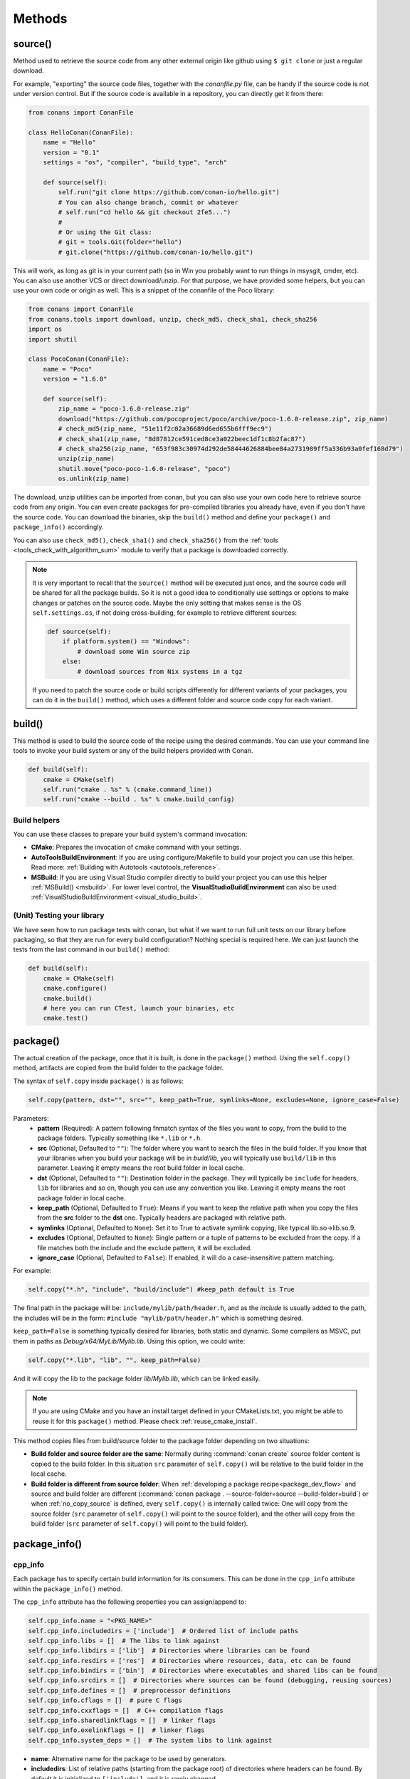 .. _methods:

Methods
=======

.. _method_source:

source()
--------

Method used to retrieve the source code from any other external origin like github using ``$ git clone`` or just a regular download.

For example, "exporting" the source code files, together with the *conanfile.py* file, can be handy if the source code is not under version
control. But if the source code is available in a repository, you can directly get it from there:

.. code-block:: python

    from conans import ConanFile

    class HelloConan(ConanFile):
        name = "Hello"
        version = "0.1"
        settings = "os", "compiler", "build_type", "arch"

        def source(self):
            self.run("git clone https://github.com/conan-io/hello.git")
            # You can also change branch, commit or whatever
            # self.run("cd hello && git checkout 2fe5...")
            #
            # Or using the Git class:
            # git = tools.Git(folder="hello")
            # git.clone("https://github.com/conan-io/hello.git")


This will work, as long as git is in your current path (so in Win you probably want to run things in msysgit, cmder, etc). You can also use
another VCS or direct download/unzip. For that purpose, we have provided some helpers, but you can use your own code or origin as well. This
is a snippet of the conanfile of the Poco library:

..  code-block:: python

    from conans import ConanFile
    from conans.tools import download, unzip, check_md5, check_sha1, check_sha256
    import os
    import shutil

    class PocoConan(ConanFile):
        name = "Poco"
        version = "1.6.0"

        def source(self):
            zip_name = "poco-1.6.0-release.zip"
            download("https://github.com/pocoproject/poco/archive/poco-1.6.0-release.zip", zip_name)
            # check_md5(zip_name, "51e11f2c02a36689d6ed655b6fff9ec9")
            # check_sha1(zip_name, "8d87812ce591ced8ce3a022beec1df1c8b2fac87")
            # check_sha256(zip_name, "653f983c30974d292de58444626884bee84a2731989ff5a336b93a0fef168d79")
            unzip(zip_name)
            shutil.move("poco-poco-1.6.0-release", "poco")
            os.unlink(zip_name)

The download, unzip utilities can be imported from conan, but you can also use your own code here
to retrieve source code from any origin. You can even create packages for pre-compiled libraries
you already have, even if you don't have the source code. You can download the binaries, skip
the ``build()`` method and define your ``package()`` and ``package_info()`` accordingly.

You can also use ``check_md5()``, ``check_sha1()`` and ``check_sha256()`` from the :ref:`tools <tools_check_with_algorithm_sum>` module to
verify that a package is downloaded correctly.

.. note::

    It is very important to recall that the ``source()`` method will be executed just once, and the source code will be shared for all the
    package builds. So it is not a good idea to conditionally use settings or options to make changes or patches on the source code. Maybe
    the only setting that makes sense is the OS ``self.settings.os``, if not doing cross-building, for example to retrieve different
    sources:

    .. code-block:: python

            def source(self):
                if platform.system() == "Windows":
                    # download some Win source zip
                else:
                    # download sources from Nix systems in a tgz

    If you need to patch the source code or build scripts differently for different variants of your packages, you can do it in the
    ``build()`` method, which uses a different folder and source code copy for each variant.

build()
-------

This method is used to build the source code of the recipe using the desired commands. You can use your command line tools to invoke your
build system or any of the build helpers provided with Conan.

.. code-block:: python

    def build(self):
        cmake = CMake(self)
        self.run("cmake . %s" % (cmake.command_line))
        self.run("cmake --build . %s" % cmake.build_config)

Build helpers
+++++++++++++

You can use these classes to prepare your build system's command invocation:

- **CMake**: Prepares the invocation of cmake command with your settings.
- **AutoToolsBuildEnvironment**: If you are using configure/Makefile to build your project you can use this helper. Read more:
  :ref:`Building with Autotools <autotools_reference>`.
- **MSBuild**: If you are using Visual Studio compiler directly to build your project you can use this helper :ref:`MSBuild() <msbuild>`.
  For lower level control, the **VisualStudioBuildEnvironment** can also be used: :ref:`VisualStudioBuildEnvironment <visual_studio_build>`.

(Unit) Testing your library
+++++++++++++++++++++++++++

We have seen how to run package tests with conan, but what if we want to run full unit tests on
our library before packaging, so that they are run for every build configuration?
Nothing special is required here. We can just launch the tests from the last command in our
``build()`` method:

.. code-block:: python

    def build(self):
        cmake = CMake(self)
        cmake.configure()
        cmake.build()
        # here you can run CTest, launch your binaries, etc
        cmake.test()

.. _method_package:

package()
---------

The actual creation of the package, once that it is built, is done in the ``package()`` method. Using the ``self.copy()`` method, artifacts
are copied from the build folder to the package folder.

The syntax of ``self.copy`` inside ``package()`` is as follows:

.. code-block:: python

    self.copy(pattern, dst="", src="", keep_path=True, symlinks=None, excludes=None, ignore_case=False)

Parameters:
    - **pattern** (Required): A pattern following fnmatch syntax of the files you want to copy, from the build to the package folders.
      Typically something like ``*.lib`` or ``*.h``.
    - **src** (Optional, Defaulted to ``""``): The folder where you want to search the files in the build folder. If you know that your
      libraries when you build your package will be in *build/lib*, you will typically use ``build/lib`` in this parameter. Leaving it empty
      means the root build folder in local cache.
    - **dst** (Optional, Defaulted to ``""``): Destination folder in the package. They will typically be ``include`` for headers, ``lib``
      for libraries and so on, though you can use any convention you like. Leaving it empty means the root package folder in local cache.
    - **keep_path** (Optional, Defaulted to ``True``): Means if you want to keep the relative path when you copy the files from the **src**
      folder to the **dst** one. Typically headers are packaged with relative path.
    - **symlinks** (Optional, Defaulted to ``None``): Set it to True to activate symlink copying, like typical lib.so->lib.so.9.
    - **excludes** (Optional, Defaulted to ``None``): Single pattern or a tuple of patterns to be excluded from the copy. If a file matches
      both the include and the exclude pattern, it will be excluded.
    - **ignore_case** (Optional, Defaulted to ``False``): If enabled, it will do a case-insensitive pattern matching.

For example:

.. code-block:: python

    self.copy("*.h", "include", "build/include") #keep_path default is True

The final path in the package will be: ``include/mylib/path/header.h``, and as the *include* is usually added to the path, the includes
will be in the form: ``#include "mylib/path/header.h"`` which is something desired.

``keep_path=False`` is something typically desired for libraries, both static and dynamic. Some compilers as MSVC, put them in paths as
*Debug/x64/MyLib/Mylib.lib*. Using this option, we could write:

.. code-block:: python

    self.copy("*.lib", "lib", "", keep_path=False)

And it will copy the lib to the package folder *lib/Mylib.lib*, which can be linked easily.

.. note::

    If you are using CMake and you have an install target defined in your CMakeLists.txt, you might be able to reuse it for this
    ``package()`` method. Please check :ref:`reuse_cmake_install`.

This method copies files from build/source folder to the package folder depending on two situations:

- **Build folder and source folder are the same**: Normally during :command:`conan create` source folder content is copied to the build
  folder. In this situation ``src`` parameter of ``self.copy()`` will be relative to the build folder in the local cache.

- **Build folder is different from source folder**: When :ref:`developing a package recipe<package_dev_flow>` and source and build folder
  are different (:command:`conan package . --source-folder=source --build-folder=build`) or when :ref:`no_copy_source` is defined,
  every ``self.copy()`` is internally called twice: One will copy from the source folder (``src`` parameter of ``self.copy()`` will point to the
  source folder), and the other will copy from the build folder (``src`` parameter of ``self.copy()`` will point to the build folder).

.. _method_package_info:

package_info()
--------------

cpp_info
++++++++

Each package has to specify certain build information for its consumers. This can be done in the ``cpp_info`` attribute within the
``package_info()`` method.

The ``cpp_info`` attribute has the following properties you can assign/append to:

.. code-block:: python

    self.cpp_info.name = "<PKG_NAME>"
    self.cpp_info.includedirs = ['include']  # Ordered list of include paths
    self.cpp_info.libs = []  # The libs to link against
    self.cpp_info.libdirs = ['lib']  # Directories where libraries can be found
    self.cpp_info.resdirs = ['res']  # Directories where resources, data, etc can be found
    self.cpp_info.bindirs = ['bin']  # Directories where executables and shared libs can be found
    self.cpp_info.srcdirs = []  # Directories where sources can be found (debugging, reusing sources)
    self.cpp_info.defines = []  # preprocessor definitions
    self.cpp_info.cflags = []  # pure C flags
    self.cpp_info.cxxflags = []  # C++ compilation flags
    self.cpp_info.sharedlinkflags = []  # linker flags
    self.cpp_info.exelinkflags = []  # linker flags
    self.cpp_info.system_deps = []  # The system libs to link against

- **name**: Alternative name for the package to be used by generators.
- **includedirs**: List of relative paths (starting from the package root) of directories where headers can be found. By default it is
  initialized to ``['include']``, and it is rarely changed.
- **libs**: Ordered list of libs the client should link against. Empty by default, it is common that different configurations produce
  different library names. For example:

.. code-block:: python

    def package_info(self):
        if not self.settings.os == "Windows":
            self.cpp_info.libs = ["libzmq-static.a"] if self.options.static else ["libzmq.so"]
        else:
            ...

- **libdirs**: List of relative paths (starting from the package root) of directories in which to find library object binaries (\*.lib,
  \*.a, \*.so, \*.dylib). By default it is initialized to ``['lib']``, and it is rarely changed.
- **resdirs**: List of relative paths (starting from the package root) of directories in which to find resource files (images, xml, etc). By
  default it is initialized to ``['res']``, and it is rarely changed.
- **bindirs**: List of relative paths (starting from the package root) of directories in which to find library runtime binaries (like
  Windows .dlls). By default it is initialized to ``['bin']``, and it is rarely changed.
- **srcdirs**: List of relative paths (starting from the package root) of directories in which to find sources (like
  .c, .cpp). By default it is empty. It might be used to store sources (for later debugging of packages, or to reuse those sources building
  them in other packages too).
- **defines**: Ordered list of preprocessor directives. It is common that the consumers have to specify some sort of defines in some cases,
  so that including the library headers matches the binaries.
- **system_deps**: Ordered list of system libs the consumer should link against. Empty by default.
- **cflags**, **cxxflags**, **sharedlinkflags**, **exelinkflags**: List of flags that the consumer should activate for proper behavior.
  Usage of C++11 could be configured here, for example, although it is true that the consumer may want to do some flag processing to check
  if different dependencies are setting incompatible flags (c++11 after c++14).

.. code-block:: python

    if self.options.static:
        if self.settings.compiler == "Visual Studio":
            self.cpp_info.libs.append("ws2_32")
        self.cpp_info.defines = ["ZMQ_STATIC"]

        if not self.settings.os == "Windows":
            self.cpp_info.cxxflags = ["-pthread"]

Note that due to the way that some build systems, like CMake, manage forward and back slashes, it might
be more robust passing flags for Visual Studio compiler with dash instead. Using ``"/NODEFAULTLIB:MSVCRT"``,
for example, might fail when using CMake targets mode, so the following is preferred and works both
in the global and targets mode of CMake:

.. code-block:: python

    def package_info(self):
        self.cpp_info.exelinkflags = ["-NODEFAULTLIB:MSVCRT",
                                      "-DEFAULTLIB:LIBCMT"]

If your recipe has requirements, you can access to your requirements ``cpp_info`` as well using the ``deps_cpp_info`` object.

.. code-block:: python

    class OtherConan(ConanFile):
        name = "OtherLib"
        version = "1.0"
        requires = "MyLib/1.6.0@conan/stable"

        def build(self):
            self.output.warn(self.deps_cpp_info["MyLib"].libdirs)

.. note::

    Please take into account that defining ``self.cpp_info.bindirs`` directories, does not have any effect on system paths, PATH environment
    variable, nor will be directly accessible by consumers. ``self.cpp_info`` information is translated to build-systems information via
    generators, for example for CMake, it will be a variable in ``conanbuildinfo.cmake``. If you want a package to make accessible its
    executables to its consumers, you have to specify it with ``self.env_info`` as described in :ref:`method_package_info_env_info`.

.. _method_package_info_env_info:

env_info
++++++++

Each package can also define some environment variables that the package needs to be reused. It's specially useful for
:ref:`installer packages<create_installer_packages>`, to set the path with the "bin" folder of the packaged application. This can be done in
the ``env_info`` attribute within the ``package_info()`` method.

.. code-block:: python

    self.env_info.path.append("ANOTHER VALUE") # Append "ANOTHER VALUE" to the path variable
    self.env_info.othervar = "OTHER VALUE" # Assign "OTHER VALUE" to the othervar variable
    self.env_info.thirdvar.append("some value") # Every variable can be set or appended a new value

One of the most typical usages for the PATH environment variable, would be to add the current binary package directories to the path, so
consumers can use those executables easily:

.. code-block:: python

    # assuming the binaries are in the "bin" subfolder
    self.env_info.PATH.append(os.path.join(self.package_folder, "bin"))

The :ref:`virtualenv<virtual_environment_generator>` generator will use the ``self.env_info`` variables to prepare a script to
activate/deactivate a virtual environment. However, this could be directly done using the :ref:`virtualrunenv_generator` generator.

They will be automatically applied before calling the consumer *conanfile.py* methods ``source()``, ``build()``, ``package()`` and
``imports()``.

If your recipe has requirements, you can access to your requirements ``env_info`` as well using the ``deps_env_info`` object.

.. code-block:: python

    class OtherConan(ConanFile):
        name = "OtherLib"
        version = "1.0"
        requires = "MyLib/1.6.0@conan/stable"

        def build(self):
            self.output.warn(self.deps_env_info["MyLib"].othervar)

.. _method_package_info_user_info:

user_info
+++++++++

If you need to declare custom variables not related with C/C++ (``cpp_info``) and the variables are not environment variables
(``env_info``), you can use the ``self.user_info`` object.

Currently only the ``cmake``, ``cmake_multi`` and ``txt`` generators supports ``user_info`` variables.

.. code-block:: python

    class MyLibConan(ConanFile):
        name = "MyLib"
        version = "1.6.0"

        # ...

        def package_info(self):
            self.user_info.var1 = 2

For the example above, in the ``cmake`` and ``cmake_multi`` generators, a variable ``CONAN_USER_MYLIB_var1`` will be declared. If your
recipe has requirements, you can access to your requirements ``user_info`` using the ``deps_user_info`` object.

.. code-block:: python

    class OtherConan(ConanFile):
        name = "OtherLib"
        version = "1.0"
        requires = "MyLib/1.6.0@conan/stable"

        def build(self):
            self.out.warn(self.deps_user_info["MyLib"].var1)

.. important::

    Both ``env_info`` and ``user_info`` objects store information in a "key <-> value" form and the values are always considered strings.
    This is done for serialization purposes to *conanbuildinfo.txt* files and to avoid the deserialization of complex structures. It is up to the consumer to convert the string to the expected type:

    .. code-block:: python

        # In a dependency
        self.user_info.jars="jar1.jar, jar2.jar, jar3.jar"  # Use a string, not a list
        ...

        # In the dependent conanfile
        jars = self.deps_user_info["Pkg"].jars
        jar_list = jars.replace(" ", "").split(",")

.. _method_configure_config_options:

configure(), config_options()
-----------------------------

If the package options and settings are related, and you want to configure either, you can do so in the ``configure()`` and
``config_options()`` methods.

..  code-block:: python

    class MyLibConan(ConanFile):
        name = "MyLib"
        version = "2.5"
        settings = "os", "compiler", "build_type", "arch"
        options = {"static": [True, False],
                    "header_only": [True False]}

        def configure(self):
            # If header only, the compiler, etc, does not affect the package!
            if self.options.header_only:
                self.settings.clear()
                self.options.remove("static")

The package has 2 options set, to be compiled as a static (as opposed to shared) library, and also not to involve any builds, because
header-only libraries will be used. In this case, the settings that would affect a normal build, and even the other option (static vs
shared) do not make sense, so we just clear them. That means, if someone consumes MyLib with the ``header_only=True`` option, the package
downloaded and used will be the same, irrespective of the OS, compiler or architecture the consumer is building with.

You can also restrict the settings used deleting any specific one. For example, it is quite common
for C libraries to delete the ``compiler.libcxx`` and ``compiler.cppstd`` as your library does not
depend on any C++ standard library:

.. code-block:: python

    def configure(self):
        del self.settings.compiler.libcxx
        del self.settings.compiler.cppstd

The most typical usage would be the one with ``configure()`` while ``config_options()`` should be used more sparingly. ``config_options()``
is used to configure or constraint the available options in a package, **before** they are given a value. So when a value is tried to be
assigned it will raise an error. For example, let's suppose that a certain package library cannot be built as shared library in Windows, it
can be done:

.. code-block:: python

    def config_options(self):
        if self.settings.os == "Windows":
            del self.options.shared

This will be executed before the actual assignment of ``options`` (then, such ``options`` values cannot be used inside this function), so
the command :command:`conan install -o Pkg:shared=True` will raise an exception in Windows saying that ``shared`` is not an option for such
package.

.. _invalid_configuration:

Invalid configuration
+++++++++++++++++++++

Conan allows the recipe creator to declare invalid configurations, those that are known not to work
with the library being packaged. There is an especial kind of exception that can be raised from
the ``configure()`` method to state this situation: ``conans.errors.ConanInvalidConfiguration``. Here
it is an example of a recipe for a library that doesn't support Windows operating system:

.. code-block:: python

    def configure(self):
        if self.settings.os != "Windows":
            raise ConanInvalidConfiguration("Library MyLib is only supported for Windows")

This exception will be propagated and Conan application will finish with a :ref:`special return code <invalid_configuration_return_code>`.

.. _method_requirements:

requirements()
--------------

Besides the ``requires`` field, more advanced requirement logic can be defined in the ``requirements()`` optional method, using for example
values from the package ``settings`` or ``options``:

.. code-block:: python

    def requirements(self):
        if self.options.myoption:
            self.requires("zlib/1.2@drl/testing")
        else:
            self.requires("opencv/2.2@drl/stable")

This is a powerful mechanism for handling **conditional dependencies**.

When you are inside the method, each call to ``self.requires()`` will add the corresponding requirement to the current list of requirements.
It also has optional parameters that allow defining the special cases, as is shown below:

..  code-block:: python

    def requirements(self):
        self.requires("zlib/1.2@drl/testing", private=True, override=False)

``self.requires()`` parameters:
    - **override** (Optional, Defaulted to ``False``): True means that this is not an actual requirement, but something to be passed
      upstream and override possible existing values.
    - **private** (Optional, Defaulted to ``False``): True means that this requirement will be somewhat embedded (like a static lib linked
      into a shared lib), so it is not required to link.

.. note::

    To prevent accidental override of transitive dependencies, check the config variable
    :ref:`general.error_on_override<conan_conf>` or the environment variable
    :ref:`CONAN_ERROR_ON_OVERRIDE<env_vars_conan_error_on_override>`.


build_requirements()
--------------------

Build requirements are requirements that are only installed and used when the package is built from sources. If there is an existing
pre-compiled binary, then the build requirements for this package will not be retrieved.

This method is useful for defining conditional build requirements, for example:

.. code-block:: python

    class MyPkg(ConanFile):

        def build_requirements(self):
            if self.settings.os == "Windows":
                self.build_requires("ToolWin/0.1@user/stable")

.. seealso::

    :ref:`Build requirements <build_requires>`

.. _method_system_requirements:

system_requirements()
---------------------

It is possible to install system-wide packages from conan. Just add a ``system_requirements()`` method to your conanfile and specify what
you need there.

For a special use case you can use also ``conans.tools.os_info`` object to detect the operating system, version and distribution (linux):

- ``os_info.is_linux``: True if Linux.
- ``os_info.is_windows``: True if Windows.
- ``os_info.is_macos``: True if macOS.
- ``os_info.is_freebsd``: True if FreeBSD.
- ``os_info.is_solaris``: True if SunOS.
- ``os_info.os_version``: OS version.
- ``os_info.os_version_name``: Common name of the OS (Windows 7, Mountain Lion, Wheezy...).
- ``os_info.linux_distro``: Linux distribution name (None if not Linux).
- ``os_info.bash_path``: Returns the absolute path to a bash in the system.
- ``os_info.uname(options=None)``: Runs the "uname" command and returns the output. You can pass arguments with the `options` parameter.
- ``os_info.detect_windows_subsystem()``: Returns "MSYS", "MSYS2", "CYGWIN" or "WSL" if any of these Windows subsystems are detected.

You can also use ``SystemPackageTool`` class, that will automatically invoke the right system package tool: **apt**, **yum**, **pkg**,
**pkgutil**, **brew** and **pacman** depending on the system we are running.

..  code-block:: python

    from conans.tools import os_info, SystemPackageTool

    def system_requirements(self):
        pack_name = None
        if os_info.linux_distro == "ubuntu":
            if os_info.os_version > "12":
                pack_name = "package_name_in_ubuntu_10"
            else:
                pack_name = "package_name_in_ubuntu_12"
        elif os_info.linux_distro == "fedora" or os_info.linux_distro == "centos":
            pack_name = "package_name_in_fedora_and_centos"
        elif os_info.is_macos:
            pack_name = "package_name_in_macos"
        elif os_info.is_freebsd:
            pack_name = "package_name_in_freebsd"
        elif os_info.is_solaris:
            pack_name = "package_name_in_solaris"

        if pack_name:
            installer = SystemPackageTool()
            installer.install(pack_name) # Install the package, will update the package database if pack_name isn't already installed

On Windows, there is no standard package manager, however **choco** can be invoked as an optional:

..  code-block:: python

    from conans.tools import os_info, SystemPackageTool, ChocolateyTool

    def system_requirements(self):
        if os_info.is_windows:
            pack_name = "package_name_in_windows"
            installer = SystemPackageTool(tool=ChocolateyTool()) # Invoke choco package manager to install the package
            installer.install(pack_name)

SystemPackageTool
+++++++++++++++++

.. code-block:: python

    def SystemPackageTool(runner=None, os_info=None, tool=None, recommends=False, output=None, conanfile=None)

Available tool classes: **AptTool**, **YumTool**, **BrewTool**, **PkgTool**, **PkgUtilTool**, **ChocolateyTool**,
**PacManTool**.

Methods:
    - **add_repository(repository, repo_key=None)**: Add ``repository`` address in your current repo list.
    - **update()**: Updates the system package manager database. It's called automatically from the ``install()`` method by default.
    - **install(packages, update=True, force=False)**: Installs the ``packages`` (could be a list or a string). If ``update`` is True it
      will execute ``update()`` first if it's needed. The packages won't be installed if they are already installed at least of ``force``
      parameter is set to True. If ``packages`` is a list the first available package will be picked (short-circuit like logical **or**).
      **Note**: This list of packages is intended for providing **alternative** names for the same package, to account for small variations
      of the name for the same package in different distros. To install different packages, one call to ``install()`` per package is necessary.
    - **installed(package_name)**: Verify if ``package_name`` is actually installed. It returns ``True`` if it is installed, otherwise ``False``.

The use of ``sudo`` in the internals of the ``install()`` and ``update()`` methods is controlled by the ``CONAN_SYSREQUIRES_SUDO``
environment variable, so if the users don't need sudo permissions, it is easy to opt-in/out.

When the environment variable ``CONAN_SYSREQUIRES_SUDO`` is not defined, Conan will try to use :command:`sudo` if the following conditions are met:

    - :command:`sudo` is available in the ``PATH``.
    - The platform name is ``posix`` and the UID (user id) is not ``0``

Conan will keep track of the execution of this method, so that it is not invoked again and again at every Conan command. The execution is
done per package, since some packages of the same library might have different system dependencies. If you are sure that all your binary
packages have the same system requirements, just add the following line to your method:

..  code-block:: python

    def system_requirements(self):
        self.global_system_requirements=True
        if ...

To install multi-arch packages it is possible passing the desired architecture manually according
your package manager:

..  code-block:: python

            name = "foobar"
            platforms = {"x86_64": "amd64", "x86": "i386"}
            installer = SystemPackageTool(tool=AptTool())
            installer.install("%s:%s" % (name, platforms[self.settings.arch]))

However, it requires a boilerplate which could be automatically solved by your settings in ConanFile:

..  code-block:: python

            installer = SystemPackageTool(conanfile=self)
            installer.install(name)

The ``SystemPackageTool`` is adapted to support possible prefixes and suffixes, according to the
instance of the package manager. It validates whether your current settings are configured for
cross-building, and if so, it will update the package name to be installed according to
``self.settings.arch``.

.. _method_imports:

imports()
---------

Importing files copies files from the local store to your project. This feature is handy for copying shared libraries (*dylib* in Mac, *dll*
in Win) to the directory of your executable, so that you don't have to mess with your PATH to run them. But there are other use cases:

- Copy an executable to your project, so that it can be easily run. A good example is the **Google's protobuf** code generator.
- Copy package data to your project, like configuration, images, sounds... A good example is the **OpenCV** demo, in which face detection
  XML pattern files are required.

Importing files is also very convenient in order to redistribute your application, as many times you will just have to bundle your project's
bin folder.

A typical ``imports()`` method for shared libs could be:

.. code-block:: python

   def imports(self):
      self.copy("*.dll", "", "bin")
      self.copy("*.dylib", "", "lib")

The ``self.copy()`` method inside ``imports()`` supports the following arguments:

.. code-block:: python

    def copy(pattern, dst="", src="", root_package=None, folder=False, ignore_case=False, excludes=None, keep_path=True)

Parameters:
    - **pattern** (Required): An fnmatch file pattern of the files that should be copied.
    - **dst** (Optional, Defaulted to ``""``): Destination local folder, with reference to current directory, to which the files will be
      copied.
    - **src** (Optional, Defaulted to ``""``): Source folder in which those files will be searched. This folder will be stripped from the
      dst parameter. E.g., `lib/Debug/x86`
    - **root_package** (Optional, Defaulted to *all packages in deps*): An fnmatch pattern of the package name ("OpenCV", "Boost") from
      which files will be copied.
    - **folder** (Optional, Defaulted to ``False``): If enabled, it will copy the files from the local cache to a subfolder named as the
      package containing the files. Useful to avoid conflicting imports of files with the same name (e.g. License).
    - **ignore_case** (Optional, Defaulted to ``False``): If enabled, it will do a case-insensitive pattern matching.
    - **excludes** (Optional, Defaulted to ``None``): Allows defining a list of patterns (even a single pattern) to be excluded from the
      copy, even if they match the main ``pattern``.
    - **keep_path** (Optional, Defaulted to ``True``): Means if you want to keep the relative path when you copy the files from the **src**
      folder to the **dst** one. Useful to ignore (``keep_path=False``) path of *library.dll* files in the package it is imported from.

Example to collect license files from dependencies:

.. code-block:: python

    def imports(self):
        self.copy("license*", dst="licenses", folder=True, ignore_case=True)

If you want to be able to customize the output user directory to work with both the ``cmake`` and ``cmake_multi`` generators, then you can
do:

.. code-block:: python

    def imports(self):
        dest = os.getenv("CONAN_IMPORT_PATH", "bin")
        self.copy("*.dll", dst=dest, src="bin")
        self.copy("*.dylib*", dst=dest, src="lib")

And then use, for example: :command:`conan install . -e CONAN_IMPORT_PATH=Release -g cmake_multi`

When a conanfile recipe has an ``imports()`` method and it builds from sources, it will do the following:

- Before running ``build()`` it will execute ``imports()`` in the build folder, copying dependencies artifacts
- Run the ``build()`` method, which could use such imported binaries.
- Remove the copied (imported) artifacts after ``build()`` is finished.

You can use the :ref:`keep_imports <keep_imports>` attribute to keep the imported artifacts, and maybe :ref:`repackage <repackage>` them.

.. _method_package_id:

package_id()
------------

Creates a unique ID for the package. Default package ID is calculated using ``settings``, ``options`` and ``requires`` properties. When a
package creator specifies the values for any of those properties, it is telling that any value change will require a different binary
package.

However, sometimes a package creator would need to alter the default behavior, for example, to have only one binary package for several
different compiler versions. In that case you can set a custom ``self.info`` object implementing this method and the package ID will be
computed with the given information:

.. code-block:: python

    def package_id(self):
        v = Version(str(self.settings.compiler.version))
        if self.settings.compiler == "gcc" and (v >= "4.5" and v < "5.0"):
            self.info.settings.compiler.version = "GCC 4 between 4.5 and 5.0"

Please, check the section :ref:`define_abi_compatibility` to get more details.

self.info
+++++++++

This ``self.info`` object stores the information that will be used to compute the package ID.

This object can be manipulated to reflect the information you want in the computation of the package ID. For example, you can delete
any setting or option:

.. code-block:: python

    def package_id(self):
        del self.info.settings.compiler
        del self.info.options.shared

self.info.header_only()
^^^^^^^^^^^^^^^^^^^^^^^

The package will always be the same, irrespective of the OS, compiler or architecture the consumer is building with.

.. code-block:: python

    def package_id(self):
        self.info.header_only()

self.info.vs_toolset_compatible() / self.info.vs_toolset_incompatible()
^^^^^^^^^^^^^^^^^^^^^^^^^^^^^^^^^^^^^^^^^^^^^^^^^^^^^^^^^^^^^^^^^^^^^^^

By default (``vs_toolset_compatible()`` mode) Conan will generate the same binary package when the compiler is Visual Studio and the
``compiler.toolset`` matches the specified ``compiler.version``. For example, if we install some packages specifying the following settings:

.. code-block:: python

    def package_id(self):
        self.info.vs_toolset_compatible()
        # self.info.vs_toolset_incompatible()

.. code-block:: text

    compiler="Visual Studio"
    compiler.version=14

And then we install again specifying these settings:

.. code-block:: text

    compiler="Visual Studio"
    compiler.version=15
    compiler.toolset=v140

The compiler version is different, but Conan will not install a different package, because the used ``toolchain`` in both cases are
considered the same. You can deactivate this default behavior using calling ``self.info.vs_toolset_incompatible()``.

This is the relation of Visual Studio versions and the compatible toolchain:

+-----------------------+--------------------+
| Visual Studio Version | Compatible toolset |
+=======================+====================+
| 15                    | v141               |
+-----------------------+--------------------+
| 14                    | v140               |
+-----------------------+--------------------+
| 12                    | v120               |
+-----------------------+--------------------+
| 11                    | v110               |
+-----------------------+--------------------+
| 10                    | v100               |
+-----------------------+--------------------+
| 9                     | v90                |
+-----------------------+--------------------+
| 8                     | v80                |
+-----------------------+--------------------+

.. _info_discard_include_build_settings:

self.info.discard_build_settings() / self.info.include_build_settings()
^^^^^^^^^^^^^^^^^^^^^^^^^^^^^^^^^^^^^^^^^^^^^^^^^^^^^^^^^^^^^^^^^^^^^^^

By default (``discard_build_settings()``) Conan will generate the same binary when you change the ``os_build`` or ``arch_build`` when the
``os`` and ``arch`` are declared respectively. This is because ``os_build`` represent the machine running Conan, so, for the consumer, the
only setting that matters is where the built software will run, not where is running the compilation. The same applies to ``arch_build``.

With ``self.info.include_build_settings()``, Conan will generate different packages when you change the ``os_build`` or ``arch_build``.

.. code-block:: python

    def package_id(self):
        self.info.discard_build_settings()
        # self.info.include_build_settings()



self.info.default_std_matching() / self.info.default_std_non_matching()
^^^^^^^^^^^^^^^^^^^^^^^^^^^^^^^^^^^^^^^^^^^^^^^^^^^^^^^^^^^^^^^^^^^^^^^

By default (``default_std_matching()``) Conan will detect the default C++ standard of your compiler to
not generate different binary packages.

For example, you already built some ``gcc 6.1`` packages, where the default std is ``gnu14``.
If you specify a value for the setting ``compiler.cppstd`` equal to the default one, ``gnu14``, Conan won't generate
new packages, because it was already the default of your compiler.

With ``self.info.default_std_non_matching()``, Conan will generate different packages when you specify the ``compiler.cppstd``
even if it matches with the default of the compiler being used:

.. code-block:: python

    def package_id(self):
        self.info.default_std_non_matching()
        # self.info.default_std_matching()


Same behavior applies if you use the deprecated setting ``cppstd``.

.. _method_build_id:

build_id()
----------

In the general case, there is one build folder for each binary package, with the exact same hash/ID of the package. However this behavior
can be changed, there are a couple of scenarios that this might be interesting:

- You have a build script that generates several different configurations at once, like both debug and release artifacts, but you actually
  want to package and consume them separately. Same for different architectures or any other setting.
- You build just one configuration (like release), but you want to create different binary packages for different consuming cases. For
  example, if you have created tests for the library in the build step, you might want to create two packages: one just containing the
  library for general usage, and another one also containing the tests. First package could be used as a reference and the other one as a
  tool to debug errors.

In both cases, if using different settings, the system will build twice (or more times) the same binaries, just to produce a different final
binary package. With the ``build_id()`` method this logic can be changed. ``build_id()`` will create a new package ID/hash for the build
folder, and you can define the logic you want in it. For example:

..  code-block:: python

    settings = "os", "compiler", "arch", "build_type"

    def build_id(self):
        self.info_build.settings.build_type = "Any"

So this recipe will generate a final different package for each debug/release configuration. But as the ``build_id()`` will generate the
same ID for any ``build_type``, then just one folder and one build will be done. Such build should build both debug and release artifacts,
and then the ``package()`` method should package them accordingly to the ``self.settings.build_type`` value. Different builds will still be
executed if using different compilers or architectures. This method is basically an optimization of build time, avoiding multiple re-builds.

Other information like custom package options can also be changed:

..  code-block:: python

    def build_id(self):
        self.info_build.options.myoption = 'MyValue' # any value possible
        self.info_build.options.fullsource = 'Always'

If the ``build_id()`` method does not modify the ``build_id``, and produce a different one than
the ``package_id``, then the standard behavior will be applied. Consider the following:

..  code-block:: python

    settings = "os", "compiler", "arch", "build_type"

    def build_id(self):
        if self.settings.os == "Windows":
            self.info_build.settings.build_type = "Any"

This will only produce a build ID different if the package is for Windows. So the behavior
in any other OS will be the standard one, as if the ``build_id()`` method was not defined:
the build folder will be wiped at each :command:`conan create` command and a clean build will
be done.

.. _method_deploy:

deploy()
--------

This method can be used in a *conanfile.py* to install in the system or user folder artifacts from packages.

..  code-block:: python

    def deploy(self):
        self.copy("*.exe")  # copy from current package
        self.copy_deps("*.dll") # copy from dependencies

Where:

- ``self.copy()`` is the ``self.copy()`` method executed inside :ref:`package() method <method_package>`.
- ``self.copy_deps()`` is the same as ``self.copy()`` method inside :ref:`imports() method <method_imports>`.

Both methods allow the definition of absolute paths (to install in the system), in the ``dst`` argument. By default, the ``dst``
destination folder will be the current one.

The ``deploy()`` method is designed to work on a package that is installed directly from its reference, as:

.. code-block:: bash

    $ conan install Pkg/0.1@user/channel
    > ...
    > Pkg/0.1@user/testing deploy(): Copied 1 '.dll' files: mylib.dll
    > Pkg/0.1@user/testing deploy(): Copied 1 '.exe' files: myexe.exe

All other packages and dependencies, even transitive dependencies of "Pkg/0.1@user/testing" will not be deployed, it is the responsibility
of the installed package to deploy what it needs from its dependencies.
